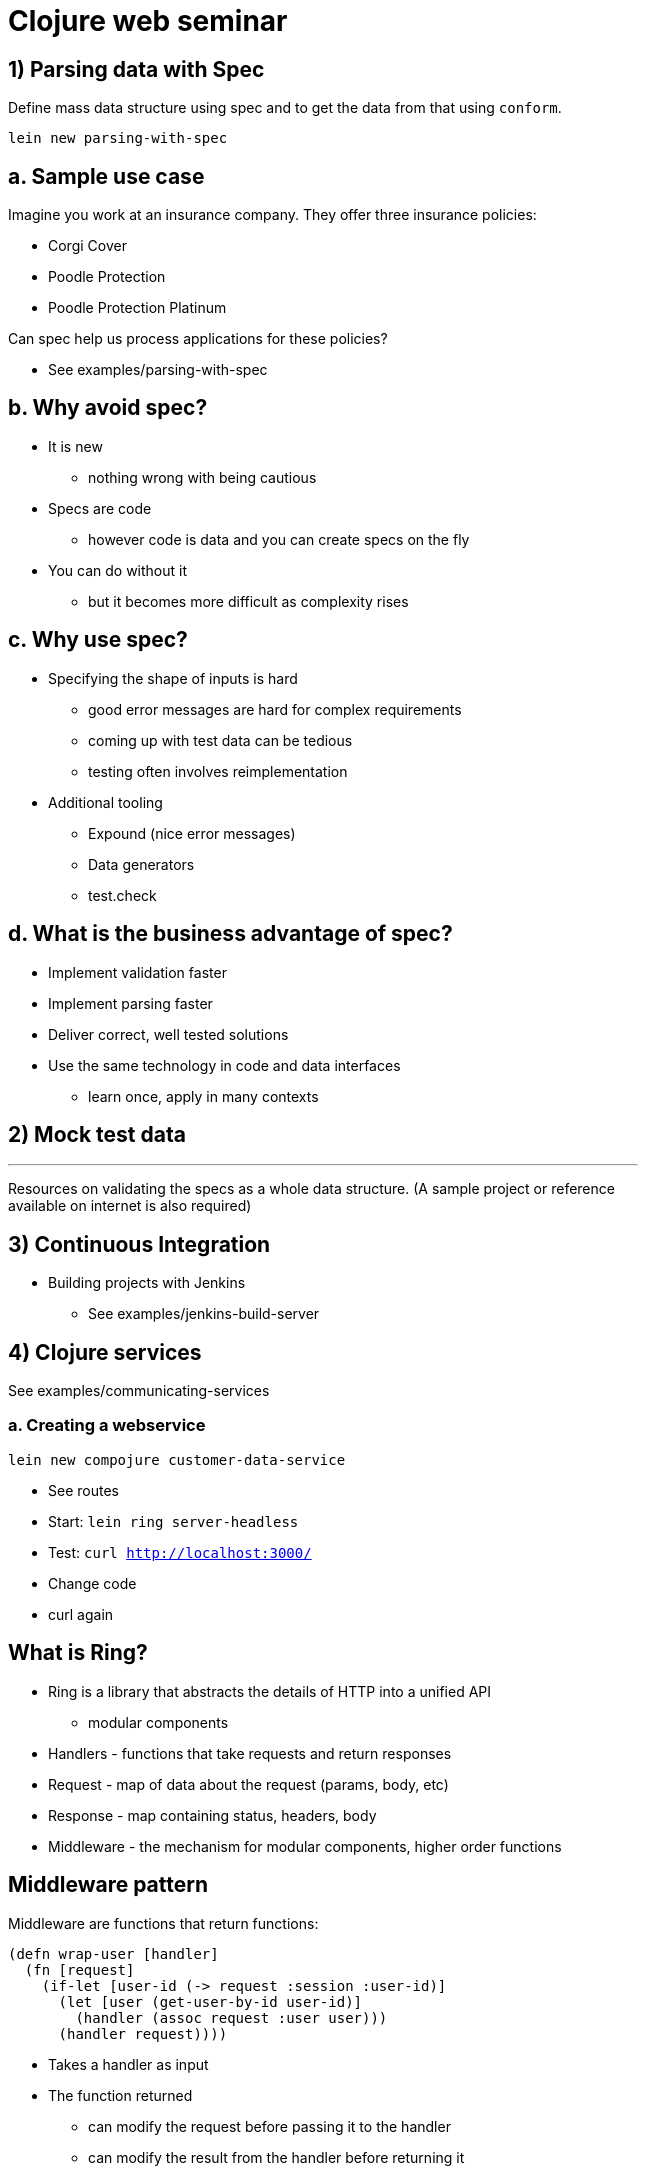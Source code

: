 = Clojure web seminar
:copyright: Timothy Pratley
:license: Eclipse Public License http://www.eclipse.org/legal/epl-v10.html
:backend: slidy
:max-width: 45em


== 1) Parsing data with Spec

Define mass data structure using spec and to get the data from that using `conform`.

`lein new parsing-with-spec`


== a. Sample use case

Imagine you work at an insurance company.
They offer three insurance policies:

* Corgi Cover
* Poodle Protection
* Poodle Protection Platinum

Can spec help us process applications for these policies?

* See examples/parsing-with-spec


== b. Why avoid spec?

* It is new
  - nothing wrong with being cautious

* Specs are code
  - however code is data and you can create specs on the fly

* You can do without it
  - but it becomes more difficult as complexity rises


== c. Why use spec?

* Specifying the shape of inputs is hard
  - good error messages are hard for complex requirements
  - coming up with test data can be tedious
  - testing often involves reimplementation

* Additional tooling
  - Expound (nice error messages)
  - Data generators
  - test.check


== d. What is the business advantage of spec?

* Implement validation faster
* Implement parsing faster
* Deliver correct, well tested solutions
* Use the same technology in code and data interfaces
  - learn once, apply in many contexts


== 2) Mock test data

***
Resources on validating the specs as a whole data structure.
(A sample project or reference available on internet is also required)


== 3) Continuous Integration

* Building projects with Jenkins
  - See examples/jenkins-build-server


== 4) Clojure services

See examples/communicating-services

=== a. Creating a webservice

`lein new compojure customer-data-service`

* See routes
* Start: `lein ring server-headless`
* Test: `curl http://localhost:3000/`
* Change code
* curl again


== What is Ring?

* Ring is a library that abstracts the details of HTTP into a unified API
  - modular components

* Handlers - functions that take requests and return responses
* Request - map of data about the request (params, body, etc)
* Response - map containing status, headers, body
* Middleware - the mechanism for modular components, higher order functions


== Middleware pattern

Middleware are functions that return functions:

    (defn wrap-user [handler]
      (fn [request]
        (if-let [user-id (-> request :session :user-id)]
          (let [user (get-user-by-id user-id)]
            (handler (assoc request :user user)))
          (handler request))))

* Takes a handler as input
* The function returned
  - can modify the request before passing it to the handler
  - can modify the result from the handler before returning it
  - is itself a handler

== Middleware

* Takes a handler and creates an augmented handler.
* Convenient for composing handlers together:

    (def app
      (-> handler
          (wrap-user)
          (wrap-content-type "text/html")
          (wrap-keyword-params)
          (wrap-params)))

* Middleware pattern
  - https://github.com/ring-clojure/ring/wiki/Concepts
  - https://github.com/ring-clojure/ring/wiki/Middleware-Patterns


== What is Compojure?

* A routing library
  - http://megacorp.com/insurance-policy/corgi-cover
  - `/insurance-policy/corgi-cover` is a route
  - `/insurance-policy` is fixed root
  - `/corgi-cover` is a policy ID
  - could be `poodle-protection` or `poodle-protection-platinum`
  - `(GET "/insurance-policy/:id" [id] (fetch-policy id))`


== Useful extensions

* Public API creation: https://github.com/metosin/compojure-api
* Public API creation: https://clojure-liberator.github.io/liberator/
* GraphQL: https://github.com/walmartlabs/lacinia


== Making HTTP requests

* clj-http https://github.com/dakrone/clj-http
* See examples/communicating-services/insurance-policy-application-processor

    [clj-http "0.6.0"]

    (ns myns (:require [clj-http.client :as client]))
    (client/get (str "http://customer-data-service:3000/customer/" id))


== Managing multiple services with docker-compose

See examples/communicating-services/docker-compose.yml

* Building
* Deploying
* Reloading code while developing multiple services


== Security configuration between the layers?

* Follow the Twelve-Factor App https://12factor.net/
  - Store config in the environment
* Don't expose endpoints publicly
* Authentication/authorization for public endpoints: https://github.com/cemerick/friend


== 5) `:gen-class`

What is the purpose of `:gen-class`?

* `gen-class` creates a Java class
* You can specify AOT namespaces in the project.clj file
* `lein compile` to build the class
* Prefer using `reify`, `deftype`, `defrecord` to implement Java classes
* Avoid `gen-class` and AOT
* But why is it used so often?


== Executable jars

* An uberjar contains all your project dependencies.
* If it contains a main class then it will also be executable:

    java -jar myuber.jar

* A common way to make an executable uberjar is:

src/myns/core.clj

    (ns myns.core
      (:gen-class))
    (defn -main [& args]
      (println "Hello World"))

project.clj

    :main myns.core
    :aot [myns.core]


== AOT is about when compilation happens

    (ns my.app)
    (def password (System/getenv "PASSWORD"))

Behaves differently if evaluated during AOT than during Runtime.

* In AOT it is captured during the build prior to deployment.
* At Runtime it is whatever is in the environment when the namespace is loaded.


== When would it help to AOT?

* Shipping a binary without the source code
* Marginally speeding up start time
* Generating classes loadable directly from Java for interop purposes (Hadoop)
* Platforms such as Android do not support custom class loaders for running new bytecode at runtime.


== Is `:gen-class` mandatory?

* No
* See examples/aot/too-much-aot
  - An example where aot is causing undesirable behavior
* See examples/aot/no-aot
  - Clojure provides an entrypoint `java -cp myuber.jar clojure.main -m myns.core`
  - Clojure compiles all code you load on-the-fly into JVM bytecode
* See examples/aot/little-aot
  - Avoid transitive aot by providing a bootstrap
  - Produces an executable jar




== 6) More on Macros

Examples (different usage scenarios) and elaboration required for Macros.


== 7) Data enrichment

Require to know Clojure with Hadoop interaction for data enrichment with clojure specs.


== 8) Sending emails

Does Clojure provide any utility to attach a file and send an email?
Configuring logs on masking the sensitive data.


== 9) Dependencies

How to manage real time dependency management between projects


== 10) Industry design patterns for Clojure


== 11) Profile.clj

What is Profile.clj capable of doing?
Is it like getting the jar from repo, defining plugins, is that all?
Or do we have more to explore. (need more clarity and reference links)


== 12) Project.clj

What is Project.clj capable of doing to the project?
Where does this scope live?
Unlike the above one, require reference materials.

